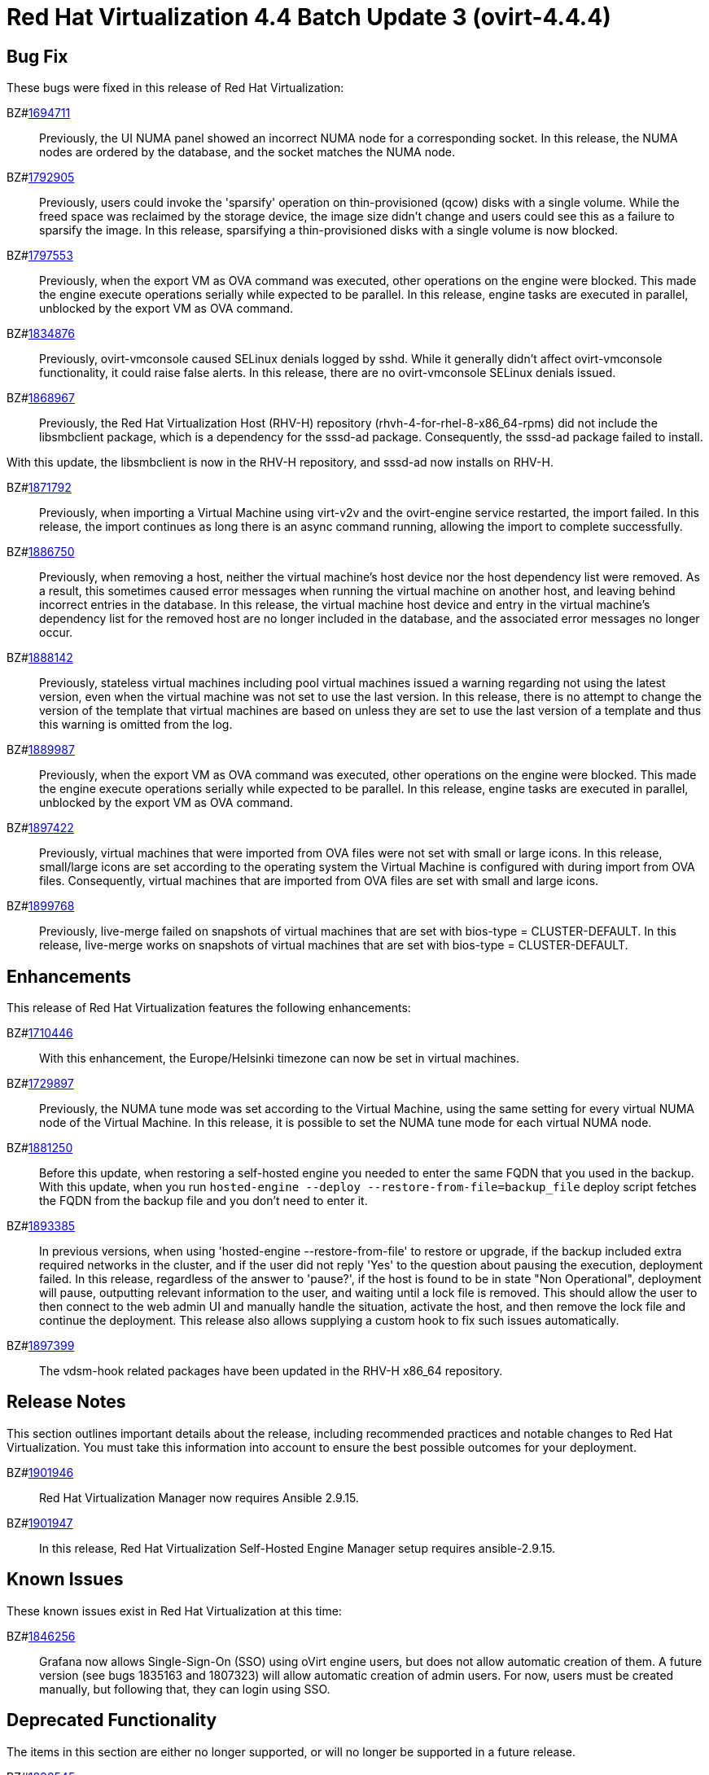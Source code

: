 = Red Hat Virtualization 4.4 Batch Update 3 (ovirt-4.4.4)



== Bug Fix

These bugs were fixed in this release of Red Hat Virtualization:

BZ#link:https://bugzilla.redhat.com/1694711[1694711]::
Previously, the UI NUMA panel showed an incorrect NUMA node for a corresponding socket.
In this release, the NUMA nodes are ordered by the database, and the socket matches the NUMA node.

BZ#link:https://bugzilla.redhat.com/1792905[1792905]::
Previously, users could invoke the 'sparsify' operation on thin-provisioned (qcow) disks with a single volume. While the freed space was reclaimed by the storage device, the image size didn't change and users could see this as a failure to sparsify the image.
In this release, sparsifying a thin-provisioned disks with a single volume is now blocked.

BZ#link:https://bugzilla.redhat.com/1797553[1797553]::
Previously, when the export VM as OVA command was executed, other operations on the engine were blocked. This made the engine execute operations serially while expected to be parallel.
In this release, engine tasks are executed in parallel, unblocked by the export VM as OVA command.

BZ#link:https://bugzilla.redhat.com/1834876[1834876]::
Previously, ovirt-vmconsole caused SELinux denials logged by sshd. While it generally didn't affect ovirt-vmconsole functionality, it could raise false alerts.
In this release, there are no ovirt-vmconsole SELinux denials issued.

BZ#link:https://bugzilla.redhat.com/1868967[1868967]::
Previously, the Red Hat Virtualization Host (RHV-H) repository (rhvh-4-for-rhel-8-x86_64-rpms) did not include the libsmbclient package, which is a dependency for the sssd-ad package. Consequently, the sssd-ad package failed to install.

With this update, the libsmbclient is now in the RHV-H repository, and sssd-ad now installs on RHV-H.

BZ#link:https://bugzilla.redhat.com/1871792[1871792]::
Previously, when importing a Virtual Machine using virt-v2v and the ovirt-engine service restarted, the import failed.
In this release, the import continues as long there is an async command running, allowing the import to complete successfully.

BZ#link:https://bugzilla.redhat.com/1886750[1886750]::
Previously, when removing a host, neither the virtual machine's host device nor the host dependency list were removed. As a result, this sometimes caused error messages when running the virtual machine on another host, and leaving behind incorrect entries in the database.
In this release, the virtual machine host device and entry in the virtual machine's dependency list for the removed host are no longer included in the database, and the associated error messages no longer occur.

BZ#link:https://bugzilla.redhat.com/1888142[1888142]::
Previously, stateless virtual machines including pool virtual machines issued a warning regarding not using the latest version, even when the virtual machine
was not set to use the last version.
In this release, there is no attempt to change the version of the template that virtual machines are based on unless they are set to use the last version of a template and thus this warning is omitted from the log.

BZ#link:https://bugzilla.redhat.com/1889987[1889987]::
Previously, when the export VM as OVA command was executed, other operations on the engine were blocked. This made the engine execute operations serially while expected to be parallel.
In this release, engine tasks are executed in parallel, unblocked by the export VM as OVA command.

BZ#link:https://bugzilla.redhat.com/1897422[1897422]::
Previously, virtual machines that were imported from OVA files were not set with small or large icons.
In this release, small/large icons are set according to the operating system the Virtual Machine is configured with during import from OVA files. Consequently, virtual machines that are imported from OVA files are set with small and large icons.

BZ#link:https://bugzilla.redhat.com/1899768[1899768]::
Previously, live-merge failed on snapshots of virtual machines that are set with bios-type = CLUSTER-DEFAULT.
In this release, live-merge works on snapshots of virtual machines that are set with bios-type = CLUSTER-DEFAULT.

== Enhancements

This release of Red Hat Virtualization features the following enhancements:

BZ#link:https://bugzilla.redhat.com/1710446[1710446]::
With this enhancement, the Europe/Helsinki timezone can now be set in virtual machines.

BZ#link:https://bugzilla.redhat.com/1729897[1729897]::
Previously, the NUMA tune mode was set according to the Virtual Machine, using the same setting for every virtual NUMA node of the Virtual Machine.
In this release, it is possible to set the NUMA tune mode for each virtual NUMA node.

BZ#link:https://bugzilla.redhat.com/1881250[1881250]::
Before this update, when restoring a self-hosted engine you needed to enter the same FQDN that you used in the backup. With this update, when you run `hosted-engine --deploy --restore-from-file=backup_file` deploy script fetches the FQDN from the backup file and you don't need to enter it.

BZ#link:https://bugzilla.redhat.com/1893385[1893385]::
In previous versions, when using 'hosted-engine --restore-from-file' to restore or upgrade, if the backup included extra required networks in the cluster, and if the user did not reply 'Yes' to the question about pausing the execution, deployment failed.
In this release, regardless of the answer to 'pause?', if the host is found to be in state "Non Operational", deployment will pause, outputting relevant information to the user, and waiting until a lock file is removed. This should allow the user to then connect to the web admin UI and manually handle the situation, activate the host, and then remove the lock file and continue the deployment.
This release also allows supplying a custom hook to fix such issues automatically.

BZ#link:https://bugzilla.redhat.com/1897399[1897399]::
The vdsm-hook related packages have been updated in the RHV-H x86_64 repository.

== Release Notes

This section outlines important details about the release, including recommended practices and notable changes to Red Hat Virtualization. You must take this information into account to ensure the best possible outcomes for your deployment.

BZ#link:https://bugzilla.redhat.com/1901946[1901946]::
Red Hat Virtualization Manager now requires Ansible 2.9.15.

BZ#link:https://bugzilla.redhat.com/1901947[1901947]::
In this release, Red Hat Virtualization Self-Hosted Engine Manager setup requires ansible-2.9.15.

== Known Issues

These known issues exist in Red Hat Virtualization at this time:

BZ#link:https://bugzilla.redhat.com/1846256[1846256]::
Grafana now allows Single-Sign-On (SSO) using oVirt engine users, but does not allow automatic creation of them. A future version (see bugs 1835163 and 1807323) will allow automatic creation of admin users. For now, users must be created manually, but following that, they can login using SSO.

== Deprecated Functionality

The items in this section are either no longer supported, or will no longer be supported in a future release.

BZ#link:https://bugzilla.redhat.com/1898545[1898545]::
Support for Red Hat OpenStack block storage (Cinder) is now deprecated, and will be removed in a future release.

BZ#link:https://bugzilla.redhat.com/1899867[1899867]::
Support for Red Hat OpenStack Networking (Neutron) as an external network provider is now deprecated, and will be removed in Red Hat Virtualization 4.4.5.

BZ#link:https://bugzilla.redhat.com/1901073[1901073]::
Support for third party websocket proxy deployment is now deprecated, and will be removed in a future release.

BZ#link:https://bugzilla.redhat.com/1901211[1901211]::
Support for instance types that can be used to define the hardware configuration of a virtual machine is now deprecated. This functionality will be removed in a future release.

== Removed Functionality

BZ#link:https://bugzilla.redhat.com/1899865[1899865]::
Experimental support for DPDK has been removed in Red Hat Virtualization 4.4.4.
